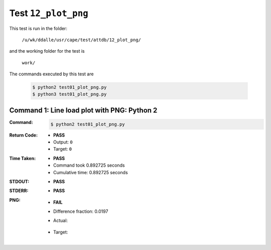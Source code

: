 
.. This documentation written by TestDriver()
   on 2021-04-28 at 13:25 PDT

Test ``12_plot_png``
======================

This test is run in the folder:

    ``/u/wk/ddalle/usr/cape/test/attdb/12_plot_png/``

and the working folder for the test is

    ``work/``

The commands executed by this test are

    .. code-block:: console

        $ python2 test01_plot_png.py
        $ python3 test01_plot_png.py

Command 1: Line load plot with PNG: Python 2
---------------------------------------------

:Command:
    .. code-block:: console

        $ python2 test01_plot_png.py

:Return Code:
    * **PASS**
    * Output: ``0``
    * Target: ``0``
:Time Taken:
    * **PASS**
    * Command took 0.892725 seconds
    * Cumulative time: 0.892725 seconds
:STDOUT:
    * **PASS**
:STDERR:
    * **PASS**

:PNG:
    * **FAIL**
    * Difference fraction: 0.0197
    * Actual:

        .. image:: PNG-00-00.png
            :width: 4.5in

    * Target:

        .. image:: PNG-target-00-00.png
            :width: 4.5in

